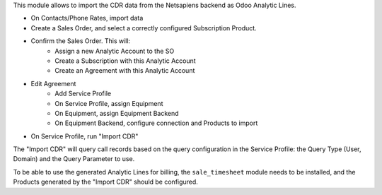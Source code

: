 This module allows to import the CDR data from the Netsapiens backend as Odoo Analytic Lines.


- On Contacts/Phone Rates, import data
- Create a Sales Order, and select a correctly configured Subscription Product.
- Confirm the Sales Order. This will:
    - Assign a new Analytic Account to the SO
    - Create a Subscription with this Analytic Account
    - Create an Agreement with this Analytic Account
- Edit Agreement
    - Add Service Profile
    - On Service Profile, assign Equipment
    - On Equipment, assign Equipment Backend
    - On Equipment Backend, configure connection and Products to import
- On Service Profile, run "Import CDR"


The "Import CDR" will query call records based on
the query configuration in the Service Profile:
the Query Type (User, Domain) and the Query Parameter to use.

To be able to use the generated Analytic Lines for billing,
the ``sale_timesheet`` module needs to be installed,
and the Products generated by the "Import CDR"
should be configured.
